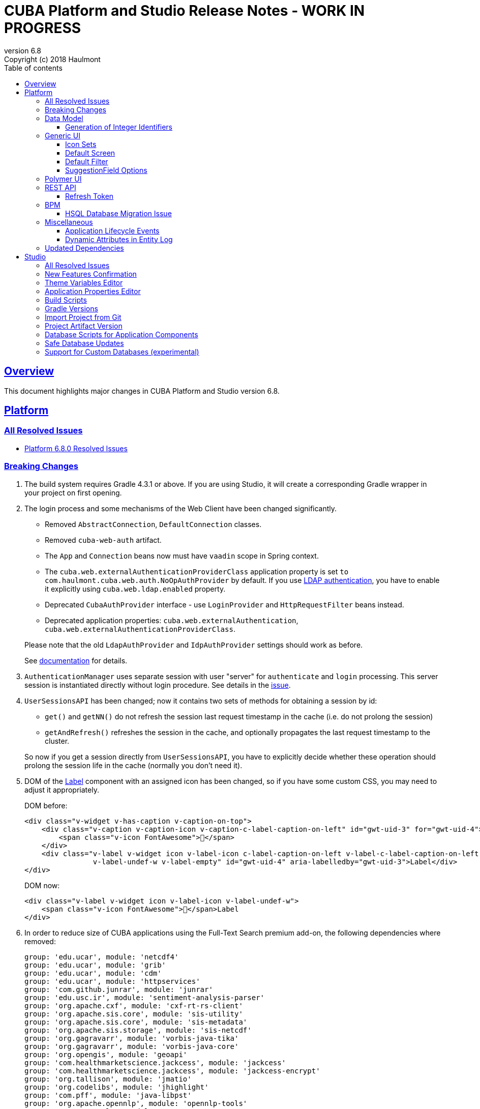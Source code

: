 = CUBA Platform and Studio Release Notes - WORK IN PROGRESS
:toc: left
:toc-title: Table of contents
:toclevels: 6
:sectnumlevels: 6
:stylesheet: cuba.css
:linkcss:
:source-highlighter: coderay
:imagesdir: ./img
:stylesdir: ./styles
:sourcesdir: ../../source
:doctype: book
:sectlinks:
:sectanchors:
:lang: en
:revnumber: 6.8
:version-label: Version
:revremark: Copyright (c) 2018 Haulmont
:youtrack: https://youtrack.cuba-platform.com
:manual: https://doc.cuba-platform.com/manual-{revnumber}
:manual_app_props: https://doc.cuba-platform.com/manual-{revnumber}/app_properties_reference.html#
:reporting: https://doc.cuba-platform.com/reporting-{revnumber}

:!sectnums:

[[overview]]
== Overview

This document highlights major changes in CUBA Platform and Studio version {revnumber}.

[[platform]]
== Platform

=== All Resolved Issues

* {youtrack}/issues/PL?q=Milestone:%20%7BRelease%206.8%7D%20State:%20Fixed,%20Verified%20Fix%20versions:%206.8.0%20Affected%20versions:%20-SNAPSHOT%20sort%20by:%20created%20asc[Platform 6.8.0 Resolved Issues]

[[platform_breaking_changes]]
=== Breaking Changes

. The build system requires Gradle 4.3.1 or above. If you are using Studio, it will create a corresponding Gradle wrapper in your project on first opening.

. The login process and some mechanisms of the Web Client have been changed significantly.
+
--
** Removed `AbstractConnection`, `DefaultConnection` classes.
** Removed `cuba-web-auth` artifact.
** The `App` and `Connection` beans now must have `vaadin` scope in Spring context.
** The `cuba.web.externalAuthenticationProviderClass` application property is set `to com.haulmont.cuba.web.auth.NoOpAuthProvider` by default. If you use {manual}/ldap_basic.html[LDAP authentication], you have to enable it explicitly using `cuba.web.ldap.enabled` property.
** Deprecated `CubaAuthProvider` interface - use `LoginProvider` and `HttpRequestFilter` beans instead.
** Deprecated application properties: `cuba.web.externalAuthentication`, `cuba.web.externalAuthenticationProviderClass`.

Please note that the old `LdapAuthProvider` and `IdpAuthProvider` settings should work as before.

See {manual}/web_login.html[documentation] for details.
--

. `AuthenticationManager` uses separate session with user "server" for `authenticate` and `login` processing. This server session is instantiated directly without login procedure. See details in the {youtrack}/issue/PL-10140[issue].

. `UserSessionsAPI` has been changed; now it contains two sets of methods for obtaining a session by id:
+
--
** `get()` and `getNN()` do not refresh the session last request timestamp in the cache (i.e. do not prolong the session)
** `getAndRefresh()` refreshes the session in the cache, and optionally propagates the last request timestamp to the cluster.

So now if you get a session directly from `UserSessionsAPI`, you have to explicitly decide whether these operation should prolong the session life in the cache (normally you don't need it).
--

. DOM of the {manual}/gui_Label.html[Label] component with an assigned icon has been changed, so if you have some custom CSS, you may need to adjust it appropriately.
+
DOM before:
+
[source,html]
----
<div class="v-widget v-has-caption v-caption-on-top">
    <div class="v-caption v-caption-icon v-caption-c-label-caption-on-left" id="gwt-uid-3" for="gwt-uid-4">
        <span class="v-icon FontAwesome"></span>
    </div>
    <div class="v-label v-widget icon v-label-icon c-label-caption-on-left v-label-c-label-caption-on-left
                v-label-undef-w v-label-empty" id="gwt-uid-4" aria-labelledby="gwt-uid-3">Label</div>
</div>
----
+
DOM now:
+
[source,html]
----
<div class="v-label v-widget icon v-label-icon v-label-undef-w">
    <span class="v-icon FontAwesome"></span>Label
</div>
----

. In order to reduce size of CUBA applications using the Full-Text Search premium add-on, the following dependencies where removed:
+
----
group: 'edu.ucar', module: 'netcdf4'
group: 'edu.ucar', module: 'grib'
group: 'edu.ucar', module: 'cdm'
group: 'edu.ucar', module: 'httpservices'
group: 'com.github.junrar', module: 'junrar'
group: 'edu.usc.ir', module: 'sentiment-analysis-parser'
group: 'org.apache.cxf', module: 'cxf-rt-rs-client'
group: 'org.apache.sis.core', module: 'sis-utility'
group: 'org.apache.sis.core', module: 'sis-metadata'
group: 'org.apache.sis.storage', module: 'sis-netcdf'
group: 'org.gagravarr', module: 'vorbis-java-tika'
group: 'org.gagravarr', module: 'vorbis-java-core'
group: 'org.opengis', module: 'geoapi'
group: 'com.healthmarketscience.jackcess', module: 'jackcess'
group: 'com.healthmarketscience.jackcess', module: 'jackcess-encrypt'
group: 'org.tallison', module: 'jmatio'
group: 'org.codelibs', module: 'jhighlight'
group: 'com.pff', module: 'java-libpst'
group: 'org.apache.opennlp', module: 'opennlp-tools'
group: 'com.rometools', module: 'rome'
group: 'com.googlecode.mp4parser', module: 'isoparser'
group: 'org.bouncycastle', module: 'bcmail-jdk15on'
group: 'org.bouncycastle', module: 'bcprov-jdk15on'
----
+
If you are experiencing any problem with indexing files of specific formats, try to add some of these dependencies to your project.

. The `CATALINA_HOME` and `CATALINA_BASE` global environment variables are not used by the Tomcat installed by Studio and `setupTomcat` Gradle task. So if you deploy your application by copying Tomcat from the development environment and rely on these variables in production environment, edit `catalina.sh` or `catalina.bat` scripts and remove the commands right after the `CUBA` comment.

. In the `ProcInstance` entity of the BPM module the `entityId` field of the `UUID` datatype was replaced with the `entity` field of the `ReferenceToEntity` type. This will break JPQL queries that use the `entityId` field. For example, the following query:
+
----
select pi from bpm$ProcInstance pi where pi.entityId = :entityId
----
+
should be transformed to the:
+
----
select pi from bpm$ProcInstance pi where pi.entity.entityId = :entityId
----
+
This modification was made to support references to entities that have primary keys with non-UUID types. For example, in case of referenced entity with String primary key, a reference to such entity in JPQL query should be defined this way:
+
----
select pi from bpm$ProcInstance pi where pi.entity.stringEntityId = :entityId
----
+
Along with `entityId` and `stringEntityId` fields a `ReferenceToEntity` entity has other properties: `intEntityId` and `longEntityId`.


[[data_model]]
=== Data Model

[[id_sequences]]
==== Generation of Integer Identifiers

In the previous versions, the `Metadata.create()` method assigned `Long` and `Integer` identifiers only to entities from the main data store. Now identifiers are assigned to all persistent entities inherited from `BaseLongIdEntity` and `BaseIntegerIdEntity`. The new identifiers are fetched from automatically created database sequences. By default, the sequences are created in the main data store. However, if the {manual_app_props}cuba.useEntityDataStoreForIdSequence[cuba.useEntityDataStoreForIdSequence] application property is set to true, sequences are created in the data store the entity belongs to.

[[gui]]
=== Generic UI

[[icon_sets]]
==== Icon Sets

Icon sets allow you to decouple usage of icons in visual components from real paths to images in theme or font element constants. They also simplify overriding of icons used in the UI inherited from application components. See details in the {manual}/icon_set.html[documentation].

[[default_screen]]
==== Default Screen

We have added a number of application properties to manage a default screen opening after login. It can be the same screen for all users, or users can choose for themselves. Also, there is an option for disabling close button on such screen. See details in the {youtrack}/PL-6844[issue].

[[default_filter]]
==== Default Filter

A default {manual}/gui_Filter.html[filter] is the one that is selected automatically when the screen is opened. You can now assign a default filter for all users - see *Global default* checkbox on the filter editor dialog:

image::gui_filter_editor.png[align="center"]

The *Default for me* checkbox makes the filter default for the current user. It has a higher priority then the global default.

[[suggestion_field]]
==== SuggestionField Options

`SuggestionField` can work not only with entities, but also with strings or enum values. See examples in the {manual}/gui_SuggestionField.html[documentation].

[[polymer_client]]
=== Polymer UI

[[rest_api]]
=== REST API

[[refresh_token]]
==== Refresh Token

When you request an OAuth token, now by default you get a JSON object with two tokens: `access_token` and `refresh_token`. The latter cannot be used for accessing protected resources, but it has a longer lifetime than the access token and it can be used to obtain new access token when the current one is expired. See details in the {manual}/rest_api_v2_ex_get_token.html[documentation].

[[bpm]]
=== BPM

[[bpm_hsql_database_migration_issue]]
==== HSQL Database Migration Issue

In case of migrating the project with BPM module and HSQL database from the release 6.7, database update scripts errors may occur. To prevent it, perform a migration according to the next instruction:

1. Change the platform version to the latest one available for the release 6.7 (6.7.8+).

2. Run the *Update database* command in Cuba Studio.

3. Execute the *Generate DB scrips* command  in Cuba Studio. Studio will generate the following script:
+
----
alter table BPM_PROC_INSTANCE drop column STRING_ENTITY_ID__UNUSED cascade ;
alter table BPM_PROC_INSTANCE drop column INT_ENTITY_ID__UNUSED cascade ;
alter table BPM_PROC_INSTANCE drop column LONG_ENTITY_ID__UNUSED cascade ;
----

4. Apply the script.

5. Only after that change the platform version to 6.8

[[misc]]
=== Miscellaneous

[[app_lifecycle_events]]
==== Application Lifecycle Events

The application events mechanism can now be used for registering listeners notified after full initialization and before termination of the application. It can be used instead of adding listeners by the `AppContext.addListener()` static method. See the {manual}/app_lifecycle_events.html[documentation] for details.

[[entity_log_dynamic_attributes]]
==== Dynamic Attributes in Entity Log

{manual}/entity_log.html[Entity Log] can now track changes in {manual}/dynamic_attributes.html[dynamic attributes] of an entity.

[[upd_dep]]
=== Updated Dependencies

Java:

----
com.fasterxml.jackson = 2.9.2
com.thoughtworks.xstream/xstream = 1.4.10
com.vaadin = 7.7.13.cuba.2
org.hibernate/hibernate-validator = 5.4.2.Final
org.springframework = 4.3.12.RELEASE
org.thymeleaf = 3.0.8.RELEASE
tomcat = 8.5.23
----

JavaScript:

----
Node.js 8.9.1 (LTS)
----

[[studio]]
== Studio

=== All Resolved Issues

* https://youtrack.cuba-platform.com/issues/STUDIO?q=Milestone:%20%7BRelease%206.8%7D%20State:%20Fixed,%20Verified%20Fix%20versions:%206.8.0%20Affected%20versions:%20-SNAPSHOT%20sort%20by:%20created%20asc[Studio 6.8.0 Resolved Issues]

[[new_features]]
=== New Features Confirmation

Sometimes, new features which we introduce in new versions of Studio affect your existing projects. At the same time they are often optional, i.e. you can continue working with the project without them. An example of such feature is the generation of index on a foreign key in a one-to-one relationship, introduced in this release. On one hand, it's a useful improvement, on the other hand it will generate additional update scripts and may be not needed for your project. So when you open an existing project in the new Studio, you will see a dialog asking you whether you want to enable the new feature for this project:

image::studio_new_func.png[align="center"]

If you select *Enable* or *Disable*, your decision will be saved in project's `studio-settings.xml`. If you are not sure at the moment, select *Ask me later* and Studio will ask you again next time you open this project.

[[theme_variables]]
=== Theme Variables Editor

This editor enables managing variables which are used to quickly customize a Generic UI {manual}/web_theme_extension.html#web_theme_extension_common[theme]. It is available via the *Manage theme > Edit Halo theme variables* link on the *Project properties* tab. The link becomes active if you have created a theme extension in your project.

image::studio_theme_variables.png[align="center"]

[[app_properties]]
=== Application Properties Editor

This editor allows you to edit application properties manually. Later we are going to add code completion and validation to it.

image::studio_app_props.png[align="center"]

[[build_scripts]]
=== Build Scripts

In the previous Studio version, when you changed the module prefix (which is `app` by default), Studio completely rewrote `build.gradle` and `settings.gradle`, which might cause the loss of a custom code in these files. In the new version, when you create a new project, its build scripts have the `modulePrefix` variable, which is used instead of string literals. Thus, when you need to change the module prefix, Studio simply replaces the value of this variable and doesn't rewrite the whole file. For an old project which doesn't have such variable, rewriting is still needed, but it happens only once, and after that the variable is added to the scripts.

[[gradle_version_by_project]]
=== Gradle Versions

As you know, Studio can work with projects based on different platform versions. These projects can also require different versions of Gradle, which are specified for the project's Gradle wrapper in `gradle/wrapper/gradle-wrapper.properties`. Now Studio determines which version of Gradle is required when opening the project, and downloads it if it is not yet cached locally. When downloading and installing Gradle, Studio shows a modal window.

[[import_from_git]]
=== Import Project from Git

The *Import project* dialog allows you to import a project directly from a Git repository, if it doesn't require authentication. Select *Git* option, enter a URL and select a local directory where to create the project. Studio will clone the repository and immediately open the project.

image::studio_git_import.png[align="center"]

[[artifact_version]]
=== Project Artifact Version

The *Advanced* tab of the *Project properties* page now contains the *Artifact* section which allows you to set the project artifact version. If the *Snapshot* checkbox is selected, artifact names will have the SNAPSHOT suffix.

The version parameter is stored in the `build.gradle` file in the `cuba.artifact` section. This section also specifies the artifact group, but we don't provide an option to change it in UI because by convention the artifact group must be equal to the project root package.

image::studio_artifact_version.png[align="center"]

[[comp_db_scripts]]
=== Database Scripts for Application Components

If your project uses an application component, there is a chance that the component does not contain database initialization scripts for your database. For example, if the component was developed on HSQLDB and you are using PostgreSQL. In such case Studio generates scripts for the component and shows them on the `Init component tables` and `Init component constraints` tabs of the `Database scripts` page:

image::studio_comp_db_scripts.png[align="center"]

[[safe_db_updates]]
=== Safe Database Updates

Now Studio generates more safe update scripts when you remove an entity, an attribute, or change an attribute's datatype. Such scripts are split to two parts: in the first part, the column or table is renamed to `*__UNUSED`, and in the second part these objects are actually dropped. In the example below, the `foo` attribute was removed from the `Customer` entity. The first script renames the column:

image::studio_no_removal_1.png[align="center"]

The second script drops it:

image::studio_no_removal_2.png[align="center"]

As you can see, the script containing DROP statement is highlighted in red to emphasize the fact that you can lose some data.

Additionally, we have added an ability to exclude scripts from automatic execution, but still have them in the project to be able to execute manually when needed. If you click the *Exclude selected* button, you will have an option to move the script to a special directory: `modules/core/db/update-manually`. The script will not be executed automatically, so the `FOO__UNUSED` column will remain in the table, but you will be able to execute the script manually and drop the column later.

[[custom_db]]
=== Support for Custom Databases (experimental)

At the moment, the platform and Studio supports a limited number of databases out-of-the-box. These are HSQL, PostgreSQL, Microsoft SQL Server, MySQL and Oracle. But now you have an ability to implement support for a different DBMS right in your project.

This feature works in the following way:

* You click *Custom database* link on the *Project properties* panel and enter ID and user-friendly name of your database type, e.g. `firebird` and `Firebird`.

* Studio generates two sets of files in the `core` module of your project:

** In the `com.haulmont.cuba.core.sys.persistence` package, implementations of the `DbmsFeatures`, `DbTypeConverter` and `SequenceSupport` interfaces of the platform. These implementations will be used by the application at runtime.
** In the `com.haulmont.studio.db.{db_id}` package, files that will be used by Studio at design time:
*** `{db_id}DbProperties`, which defines database properties that are needed to configure projects using the custom database.
*** `{db_id}DdlGenerator`, which is used by Studio for generation of database init and update scripts and for creating model from an existing database.

* All these files contain sample code suitable for Microsoft SQL Server 2012. You should fix the generated files to conform to your database properties, SQL and DDL statements.

* After that, you can switch your project to use the custom database. It will appear in the *Project properties > Database type* list after you reopen the project.

* If you use the custom database as a main data store, when you generate database scripts, Studio will create init scripts for all application components (as described <<comp_db_scripts,above>>), including CUBA. These scripts won't include some required initialization data, so you have to add it to the *Init data* script of your project (`30.create-db.sql`):
+
[source,sql]
----
insert into SEC_GROUP (ID, CREATE_TS, VERSION, NAME, PARENT_ID)
values ('0fa2b1a5-1d68-4d69-9fbd-dff348347f93', current_timestamp, 0, 'Company', null)^

insert into SEC_USER (ID, CREATE_TS, VERSION, LOGIN, LOGIN_LC, PASSWORD, NAME, GROUP_ID, ACTIVE)
values ('60885987-1b61-4247-94c7-dff348347f93', current_timestamp, 0, 'admin', 'admin',
'cc2229d1b8a052423d9e1c9ef0113b850086586a',
'Administrator', '0fa2b1a5-1d68-4d69-9fbd-dff348347f93', 1)^

insert into SEC_USER (ID, CREATE_TS, VERSION, LOGIN, LOGIN_LC, PASSWORD, NAME, GROUP_ID, ACTIVE)
values ('a405db59-e674-4f63-8afe-269dda788fe8', current_timestamp, 0, 'anonymous', 'anonymous', null,
'Anonymous', '0fa2b1a5-1d68-4d69-9fbd-dff348347f93', 1)^
----

[WARNING]
====
Please keep in mind that this is an experimental feature and its implementation can be changed significantly in the future versions of Studio. This is especially relevant to the `{db_id}DdlGenerator` class, which is not clear and convenient enough at the moment.
====